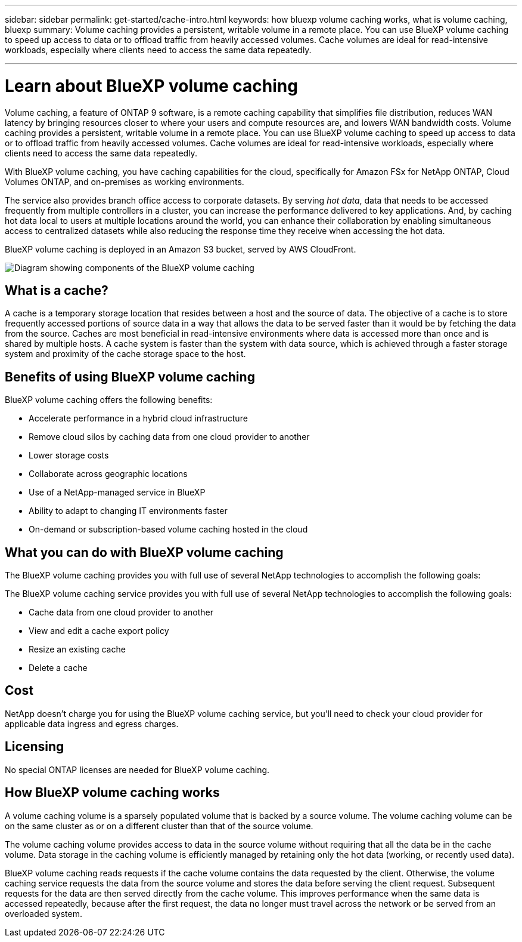 ---
sidebar: sidebar
permalink: get-started/cache-intro.html
keywords: how bluexp volume caching works, what is volume caching, bluexp
summary: Volume caching provides a persistent, writable volume in a remote place. You can use BlueXP volume caching to speed up access to data or to offload traffic from heavily accessed volumes. Cache volumes are ideal for read-intensive workloads, especially where clients need to access the same data repeatedly.

---

= Learn about BlueXP volume caching
:hardbreaks:
:icons: font
:imagesdir: ../media/get-started/

[.lead]
Volume caching, a feature of ONTAP 9 software, is a remote caching capability that simplifies file distribution, reduces WAN latency by bringing resources closer to where your users and compute resources are, and lowers WAN bandwidth costs. Volume caching provides a persistent, writable volume in a remote place. You can use BlueXP volume caching to speed up access to data or to offload traffic from heavily accessed volumes. Cache volumes are ideal for read-intensive workloads, especially where clients need to access the same data repeatedly. 


With BlueXP volume caching, you have caching capabilities for the cloud, specifically for Amazon FSx for NetApp ONTAP, Cloud Volumes ONTAP, and on-premises as working environments.  

The service also provides branch office access to corporate datasets. By serving _hot data_, data that needs to be accessed frequently from multiple controllers in a cluster, you can increase the performance delivered to key applications. And, by caching hot data local to users at multiple locations around the world, you can enhance their collaboration by enabling simultaneous access to centralized datasets while also reducing the response time they receive when accessing the hot data. 

BlueXP volume caching is deployed in an Amazon S3 bucket, served by AWS CloudFront. 

image:abc.png[Diagram showing components of the BlueXP volume caching]

== What is a cache? 

A cache is a temporary storage location that resides between a host and the source of data. The objective of a cache is to store frequently accessed portions of source data in a way that allows the data to be served faster than it would be by fetching the data from the source. Caches are most beneficial in read-intensive environments where data is accessed more than once and is shared by multiple hosts. A cache system is faster than the system with data source, which is achieved through a faster storage system and proximity of the cache storage space to the host. 

== Benefits of using BlueXP volume caching

BlueXP volume caching offers the following benefits:

* Accelerate performance in a hybrid cloud infrastructure  
* Remove cloud silos by caching data from one cloud provider to another 
* Lower storage costs 
* Collaborate across geographic locations  
* Use of a NetApp-managed service in BlueXP 
* Ability to adapt to changing IT environments faster 
* On-demand or subscription-based volume caching hosted in the cloud 

== What you can do with BlueXP volume caching 
The BlueXP volume caching provides you with full use of several NetApp technologies to accomplish the following goals: 

The BlueXP volume caching service provides you with full use of several NetApp technologies to accomplish the following goals: 

* Cache data from one cloud provider to another 
* View and edit a cache export policy  
* Resize an existing cache 
* Delete a cache 

== Cost

NetApp doesn’t charge you for using the BlueXP volume caching service, but you’ll need to check your cloud provider for applicable data ingress and egress charges. 

== Licensing 
No special ONTAP licenses are needed for BlueXP volume caching.  

== How BlueXP volume caching works

A volume caching volume is a sparsely populated volume that is backed by a source volume. The volume caching volume can be on the same cluster as or on a different cluster than that of the source volume.  

The volume caching volume provides access to data in the source volume without requiring that all the data be in the cache volume. Data storage in the caching volume is efficiently managed by retaining only the hot data (working, or recently used data). 

BlueXP volume caching   reads requests if the cache volume contains the data requested by the client. Otherwise, the volume caching service requests the data from the source volume and stores the data before serving the client request. Subsequent requests for the data are then served directly from the  cache volume. This improves performance when the same data is accessed repeatedly, because after the first request, the data no longer must travel across the network or be served from an overloaded system. 


